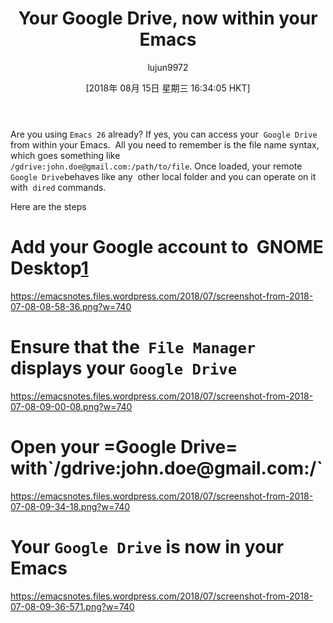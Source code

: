 #+TITLE: Your Google Drive, now within your Emacs
#+URL: https://emacsnotes.wordpress.com/2018/07/08/your-google-drive-now-within-your-emacs/
#+AUTHOR: lujun9972
#+TAGS: raw
#+DATE: [2018年 08月 15日 星期三 16:34:05 HKT]
#+LANGUAGE:  zh-CN
#+OPTIONS:  H:6 num:nil toc:t \n:nil ::t |:t ^:nil -:nil f:t *:t <:nil

Are you using =Emacs 26= already? If yes, you can access your  =Google Drive= from within your Emacs.  All you need to remember is the file name syntax, which goes something like\\
=/gdrive:john.doe@gmail.com:/path/to/file=. Once loaded, your remote =Google Drive=​ behaves like any  other local folder and you can operate on it with  =dired= commands.

Here are the steps

* Add your Google account to  GNOME Desktop[[https://help.gnome.org/users/gnome-help/stable/accounts.html.en][1]]

[[https://emacsnotes.files.wordpress.com/2018/07/screenshot-from-2018-07-08-08-58-36.png?w=740]]

* Ensure that the  =File Manager= displays your =Google Drive=

[[https://emacsnotes.files.wordpress.com/2018/07/screenshot-from-2018-07-08-09-00-08.png?w=740]]

* Open your =Google Drive=  with`/gdrive:john.doe@gmail.com:/`

 [[https://emacsnotes.files.wordpress.com/2018/07/screenshot-from-2018-07-08-09-34-18.png?w=740]]

* Your =Google Drive= is now in your Emacs

[[https://emacsnotes.files.wordpress.com/2018/07/screenshot-from-2018-07-08-09-36-571.png?w=740]]
